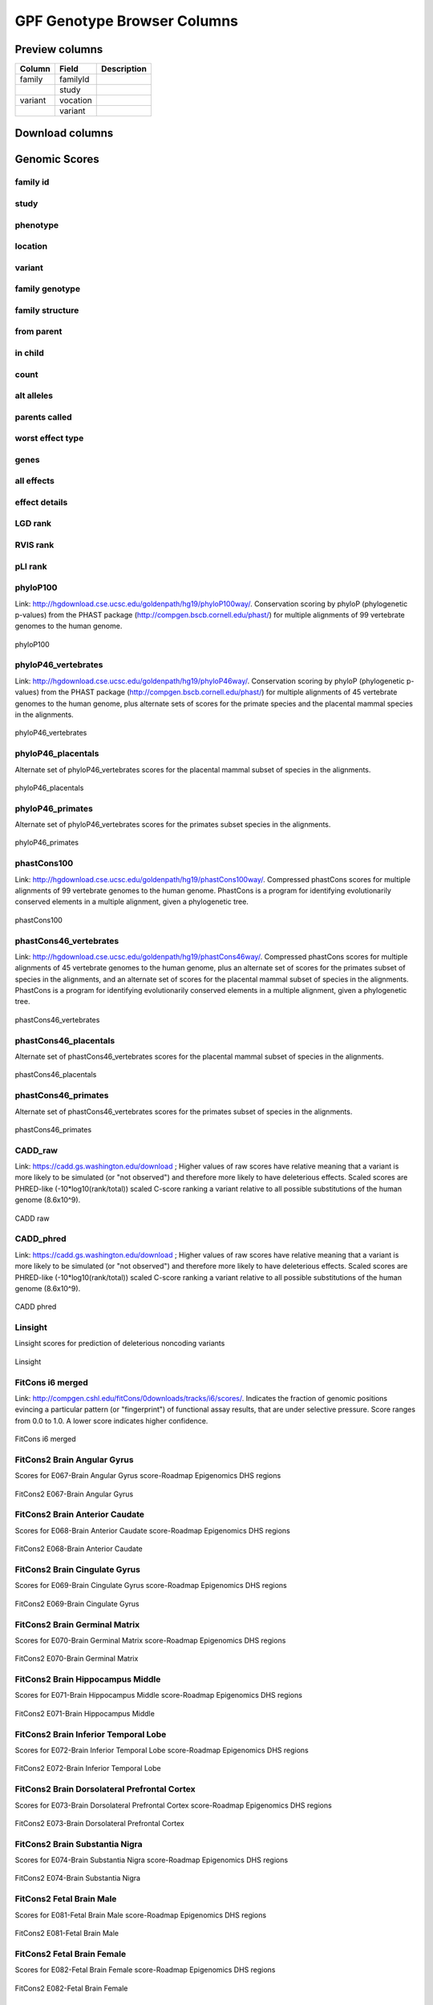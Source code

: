 
GPF Genotype Browser Columns
============================


Preview columns
---------------



========  ========  ===========
Column    Field     Description
========  ========  ===========
family    familyId  .. image:: imgs/genomic_scores/phyloP100.png
                       
\         study    
variant   vocation
\         variant
========  ========  ===========




Download columns
----------------

Genomic Scores
----------------


family id
.........

study
.....

phenotype
.........

location
........

variant
........

family genotype
...............

family structure
................

from parent
...........

in child
........

count
.....

alt alleles
...........

parents called
..............

worst effect type
.................

genes
.....

all effects
...........

effect details
..............

LGD rank
........

RVIS rank
.........

pLI rank
........

phyloP100
.........

Link: http://hgdownload.cse.ucsc.edu/goldenpath/hg19/phyloP100way/.
Conservation scoring by phyloP (phylogenetic p-values) from the
PHAST package (http://compgen.bscb.cornell.edu/phast/) for multiple
alignments of 99 vertebrate genomes to the human genome.

.. figure:: imgs/genomic_scores/phyloP100.png
   :scale: 50
   :alt: phyloP100
   :align: center

   phyloP100


phyloP46_vertebrates
....................

Link: http://hgdownload.cse.ucsc.edu/goldenpath/hg19/phyloP46way/.
Conservation scoring by phyloP (phylogenetic p-values) from the
PHAST package (http://compgen.bscb.cornell.edu/phast/) for multiple
alignments of 45 vertebrate genomes to the human genome, plus alternate
sets of scores for the primate species and the placental mammal species
in the alignments.

.. figure:: imgs/genomic_scores/phyloP46_vertebrates.png
   :scale: 50
   :alt: phyloP46_vertebrates
   :align: center

   phyloP46_vertebrates


phyloP46_placentals
...................

Alternate set of phyloP46_vertebrates scores for the placental mammal
subset of species in the alignments.

.. figure:: imgs/genomic_scores/phyloP46_placentals.png
   :scale: 50
   :alt: phyloP46_placentals
   :align: center

   phyloP46_placentals


phyloP46_primates
.................

Alternate set of phyloP46_vertebrates scores for the primates subset species
in the alignments.

.. figure:: imgs/genomic_scores/phyloP46_primates.png
   :scale: 50
   :alt: phyloP46_primates
   :align: center

   phyloP46_primates


phastCons100
............

Link: http://hgdownload.cse.ucsc.edu/goldenpath/hg19/phastCons100way/.
Compressed phastCons scores for multiple alignments of 99 vertebrate
genomes to the human genome. PhastCons is a program for identifying
evolutionarily conserved elements in a multiple alignment, given a
phylogenetic tree.

.. figure:: imgs/genomic_scores/phastCons100.png
   :scale: 50
   :alt: phastCons100
   :align: center

   phastCons100


phastCons46_vertebrates
.......................

Link: http://hgdownload.cse.ucsc.edu/goldenpath/hg19/phastCons46way/.
Compressed phastCons scores for multiple alignments of 45 vertebrate genomes
to the human genome, plus an alternate set of scores for the primates subset
of species in the alignments, and an alternate set of scores for the placental
mammal subset of species in the alignments. PhastCons is a program for
identifying evolutionarily conserved elements in a multiple alignment,
given a phylogenetic tree.

.. figure:: imgs/genomic_scores/phastCons46_vertebrates.png
   :scale: 50
   :alt: phastCons46_vertebrates
   :align: center

   phastCons46_vertebrates


phastCons46_placentals
......................

Alternate set of phastCons46_vertebrates scores for the placental mammal subset
of species in the alignments.

.. figure:: imgs/genomic_scores/phastCons46_placentals.png
   :scale: 50
   :alt: phastCons46_placentals
   :align: center

   phastCons46_placentals


phastCons46_primates
....................

Alternate set of phastCons46_vertebrates scores for the primates subset of
species in the alignments.

.. figure:: imgs/genomic_scores/phastCons46_primates.png
   :scale: 50
   :alt: phastCons46_primates
   :align: center

   phastCons46_primates


CADD_raw
........

Link: https://cadd.gs.washington.edu/download ; Higher values of raw
scores have relative meaning that a variant is more likely to be simulated
(or "not observed") and therefore more likely to have deleterious effects.
Scaled scores are PHRED-like (-10*log10(rank/total)) scaled C-score ranking
a variant relative to all possible substitutions of the
human genome (8.6x10^9).

.. figure:: imgs/genomic_scores/CADD_raw_gs.png
   :scale: 50
   :alt: CADD raw
   :align: center

   CADD raw


CADD_phred
..........

Link: https://cadd.gs.washington.edu/download ; Higher values of raw scores
have relative meaning that a variant is more likely to be simulated
(or "not observed") and therefore more likely to have deleterious effects.
Scaled scores are PHRED-like (-10*log10(rank/total)) scaled C-score ranking
a variant relative to all possible substitutions of the
human genome (8.6x10^9).

.. figure:: imgs/genomic_scores/CADD_phred_gs.png
   :scale: 50
   :alt: CADD phred
   :align: center

   CADD phred


Linsight
........

Linsight scores for prediction of deleterious noncoding variants

.. figure:: imgs/genomic_scores/Linsight.png
   :scale: 50
   :alt: Linsight
   :align: center

   Linsight


FitCons i6 merged
.................

Link: http://compgen.cshl.edu/fitCons/0downloads/tracks/i6/scores/.
Indicates the fraction of genomic positions evincing a particular pattern
(or "fingerprint") of functional assay results, that are under selective
pressure. Score ranges from 0.0 to 1.0. A lower score indicates higher
confidence.

.. figure:: imgs/genomic_scores/FitCons-i6-merged.png
   :scale: 50
   :alt: FitCons-i6-merged
   :align: center

   FitCons i6 merged


FitCons2 Brain Angular Gyrus
............................

Scores for E067-Brain Angular Gyrus score-Roadmap Epigenomics DHS regions

.. figure:: imgs/genomic_scores/FitCons2_E067.png
   :scale: 50
   :alt: FitCons2 E067-Brain Angular Gyrus
   :align: center

   FitCons2 E067-Brain Angular Gyrus


FitCons2 Brain Anterior Caudate
...............................

Scores for E068-Brain Anterior Caudate score-Roadmap Epigenomics DHS regions

.. figure:: imgs/genomic_scores/FitCons2_E068.png
   :scale: 50
   :alt: FitCons2 E068-Brain Anterior Caudate
   :align: center

   FitCons2 E068-Brain Anterior Caudate

FitCons2 Brain Cingulate Gyrus
..............................

Scores for E069-Brain Cingulate Gyrus score-Roadmap Epigenomics DHS regions

.. figure:: imgs/genomic_scores/FitCons2_E069.png
   :scale: 50
   :alt: FitCons2 E069-Brain Cingulate Gyrus
   :align: center

   FitCons2 E069-Brain Cingulate Gyrus

FitCons2 Brain Germinal Matrix
..............................

Scores for E070-Brain Germinal Matrix score-Roadmap Epigenomics DHS regions

.. figure:: imgs/genomic_scores/FitCons2_E070.png
   :scale: 50
   :alt: FitCons2 E070-Brain Germinal Matrix
   :align: center

   FitCons2 E070-Brain Germinal Matrix


FitCons2 Brain Hippocampus Middle
.................................

Scores for E071-Brain Hippocampus Middle score-Roadmap Epigenomics DHS regions

.. figure:: imgs/genomic_scores/FitCons2_E071.png
   :scale: 50
   :alt: FitCons2 E071-Brain Hippocampus Middle
   :align: center

   FitCons2 E071-Brain Hippocampus Middle

FitCons2 Brain Inferior Temporal Lobe
.....................................

Scores for E072-Brain Inferior Temporal Lobe score-Roadmap Epigenomics
DHS regions

.. figure:: imgs/genomic_scores/FitCons2_E072.png
   :scale: 50
   :alt: FitCons2 E072-Brain Inferior Temporal Lobe
   :align: center

   FitCons2 E072-Brain Inferior Temporal Lobe


FitCons2 Brain Dorsolateral Prefrontal Cortex
.............................................

Scores for E073-Brain Dorsolateral Prefrontal Cortex score-Roadmap Epigenomics
DHS regions

.. figure:: imgs/genomic_scores/FitCons2_E073.png
   :scale: 50
   :alt: FitCons2 E073-Brain Dorsolateral Prefrontal Cortex
   :align: center

   FitCons2 E073-Brain Dorsolateral Prefrontal Cortex

FitCons2 Brain Substantia Nigra
...............................

Scores for E074-Brain Substantia Nigra score-Roadmap Epigenomics DHS regions

.. figure:: imgs/genomic_scores/FitCons2_E074.png
   :scale: 50
   :alt: FitCons2 E074-Brain Substantia Nigra
   :align: center

   FitCons2 E074-Brain Substantia Nigra


FitCons2 Fetal Brain Male
.........................

Scores for E081-Fetal Brain Male score-Roadmap Epigenomics DHS regions

.. figure:: imgs/genomic_scores/FitCons2_E081.png
   :scale: 50
   :alt: FitCons2 E081-Fetal Brain Male
   :align: center

   FitCons2 E081-Fetal Brain Male


FitCons2 Fetal Brain Female
...........................

Scores for E082-Fetal Brain Female score-Roadmap Epigenomics DHS regions

.. figure:: imgs/genomic_scores/FitCons2_E082.png
   :scale: 50
   :alt: FitCons2 E082-Fetal Brain Female
   :align: center

   FitCons2 E082-Fetal Brain Female


SSC-freq
........


genome_gnomAD-AC
................

genome_gnomAD-AN
................

genome_gnomAD-AF
................

genome_gnomAD-controls_AC
.........................

genome_gnomAD-controls_AN
.........................

genome_gnomAD-controls_AF
.........................

exome_gnomAD-AC
...............

exome_gnomAD-AN
...............

exome_gnomAD-AF
...............

exome_gnomAD-controls_AC
........................

exome_gnomAD-controls_AN
........................

exome_gnomAD-controls_AF
........................

